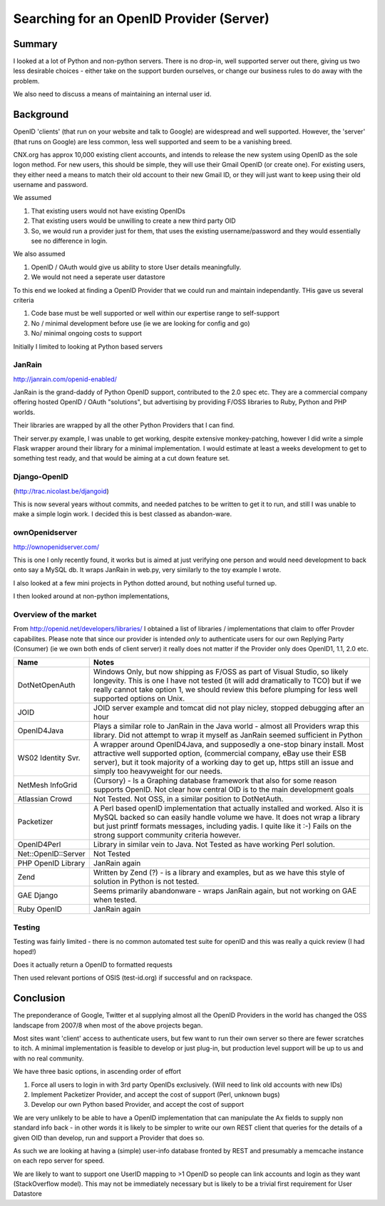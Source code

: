 =========================================
Searching for an OpenID Provider (Server)
=========================================

Summary
=======

I looked at a lot of Python and non-python servers.  There is no
drop-in, well supported server out there, giving us two less desirable
choices - either take on the support burden ourselves, or change our
business rules to do away with the problem.

We also need to discuss a means of maintaining an internal user id.

Background
==========

OpenID 'clients' (that run on your website and talk to Google) are
widespread and well supported.  However, the 'server' (that runs on
Google) are less common, less well supported and seem to be a
vanishing breed.

CNX.org has approx 10,000 existing client accounts, and intends to
release the new system using OpenID as the sole logon method.  For new
users, this should be simple, they will use their Gmail OpenID (or
create one).  For existing users, they either need a means to match
their old account to their new Gmail ID, or they will just want to 
keep using their old username and password.

We assumed 

1. That existing users would not have existing OpenIDs
2. That existing users would be unwilling to create a new third party OID 
3. So, we would run a provider just for them, that uses the existing username/password
   and they would essentially see no difference in login.

We also assumed

1. OpenID / OAuth would give us ability to store User details meaningfully.
2. We would not need a seperate user datastore


To this end we looked at finding a OpenID Provider that we could run
and maintain independantly.  THis gave us several criteria


1. Code base must be well supported or well within our expertise range
   to self-support
2. No / minimal development before use (ie we are looking for config
   and go)
3. No/ minimal ongoing costs to support


Initially I limited to looking at Python based servers 


JanRain 
-------
http://janrain.com/openid-enabled/

JanRain is the grand-daddy of Python OpenID support, contributed to
the 2.0 spec etc.  They are a commercial company offering hosted
OpenID / OAuth "solutions", but advertising by providing F/OSS libraries
to Ruby, Python and PHP worlds.

Their libraries are wrapped by all the other Python Providers that I
can find.

Their server.py example, I was unable to get working, despite
extensive monkey-patching, however I did write a simple Flask wrapper
around their library for a minimal implementation.  I would estimate
at least a weeks development to get to something test ready, and that
would be aiming at a cut down feature set.  

Django-OpenID 
-------------

(http://trac.nicolast.be/djangoid)

This is now several years without commits, and needed patches to be
written to get it to run, and still I was unable to make a simple
login work.  I decided this is best classed as abandon-ware.

ownOpenidserver
---------------

http://ownopenidserver.com/

This is one I only recently found, it works but is aimed at just
verifying one person and would need development to back onto say a
MySQL db.  It wraps JanRain in web.py, very similarly to the toy
example I wrote.


I also looked at a few mini projects in Python dotted around, but
nothing useful turned up.

I then looked around at non-python implementations, 

Overview of the market
----------------------

From http://openid.net/developers/libraries/ I obtained a list of
libraries / implementations that claim to offer Provder capabilites.
Please note that since our provider is intended *only* to authenticate
users for our own Replying Party (Consumer) (ie we own both ends of
client server) it really does not matter if the Provider only does
OpenID1, 1.1, 2.0 etc.



=================== =====================================================================
Name                Notes
=================== =====================================================================
DotNetOpenAuth      Windows Only, but now shipping as F/OSS 
                    as part of Visual Studio, so likely longevity.  
                    This is one I have not tested (it will add dramatically to TCO)
                    but if we really cannot take option 1, we should review this
                    before plumping for less well supported options on Unix.

JOID                JOID server example and tomcat 
                    did not play nicley, stopped debugging after an hour

OpenID4Java         Plays a similar role to JanRain in the Java world - almost all
                    Providers wrap this library.  Did not attempt to wrap it 
                    myself as JanRain seemed sufficient in Python

WS02 Identity Svr.  A wrapper around OpenID4Java, and supposedly a
                    one-stop binary install. Most attractive well
                    supported option, (commercial company, eBay use
                    their ESB server), but it took majority of a
                    working day to get up, https still an issue and
                    simply too heavyweight for our needs.

NetMesh InfoGrid    (Cursory) - Is a Graphing database framework that also for 
                    some reason supports OpenID. 
                    Not clear how central OID is to the main development goals

Atlassian Crowd     Not Tested.  Not OSS, in a similar position to DotNetAuth.

Packetizer          A Perl based openID implementation that actually installed 
                    and worked. Also it is MySQL backed so can easily handle 
                    volume we have.  It does not wrap a library but just printf 
                    formats messages, including yadis.  I quite like it :-)
                    Fails on the strong support community criteria however.

OpenID4Perl         Library in similar vein to Java.  Not Tested as have working 
                    Perl solution.

Net::OpenID::Server Not Tested

PHP OpenID Library  JanRain again

Zend                Written by Zend (?) - is a library and examples, but as we
                    have this style of solution in Python is not tested.

GAE Django          Seems primarily abandonware - wraps JanRain again, but not  
                    working on GAE when tested.

Ruby OpenID         JanRain again
=================== =====================================================================



Testing
-------
Testing was fairly limited - there is no common automated test suite for openID
and this was really a quick review (I had hoped!)

Does it actually return a OpenID to formatted requests

Then used relevant portions of OSIS (test-id.org) if successful and on rackspace.


Conclusion
==========

The preponderance of Google, Twitter et al supplying almost all the
OpenID Providers in the world has changed the OSS landscape from
2007/8 when most of the above projects began.

Most sites want 'client' access to authenticate users, but few want to
run their own server so there are fewer scratches to itch.  A minimal
implementation is feasible to develop or just plug-in, but production
level support will be up to us and with no real community.

We have three basic options, in ascending order of effort


1. Force all users to login in with 3rd party OpenIDs exclusively.
   (Will need to link old accounts with new IDs)

2. Implement Packetizer Provider, and accept the cost of support (Perl, unknown bugs)

3. Develop our own Python based Provider, and accept the cost of support


We are very unlikely to be able to have a OpenID implementation that
can manipulate the Ax fields to supply non standard info back - in
other words it is likely to be simpler to write our own REST client
that queries for the details of a given OID than develop, run and
support a Provider that does so.

As such we are looking at having a (simple) user-info database fronted
by REST and presumably a memcache instance on each repo server for
speed.

We are likely to want to support one UserID mapping to >1 OpenID so
people can link accounts and login as they want (StackOverflow model).
This may not be immediately necessary but is likely to be a trivial
first requirement for User Datastore


